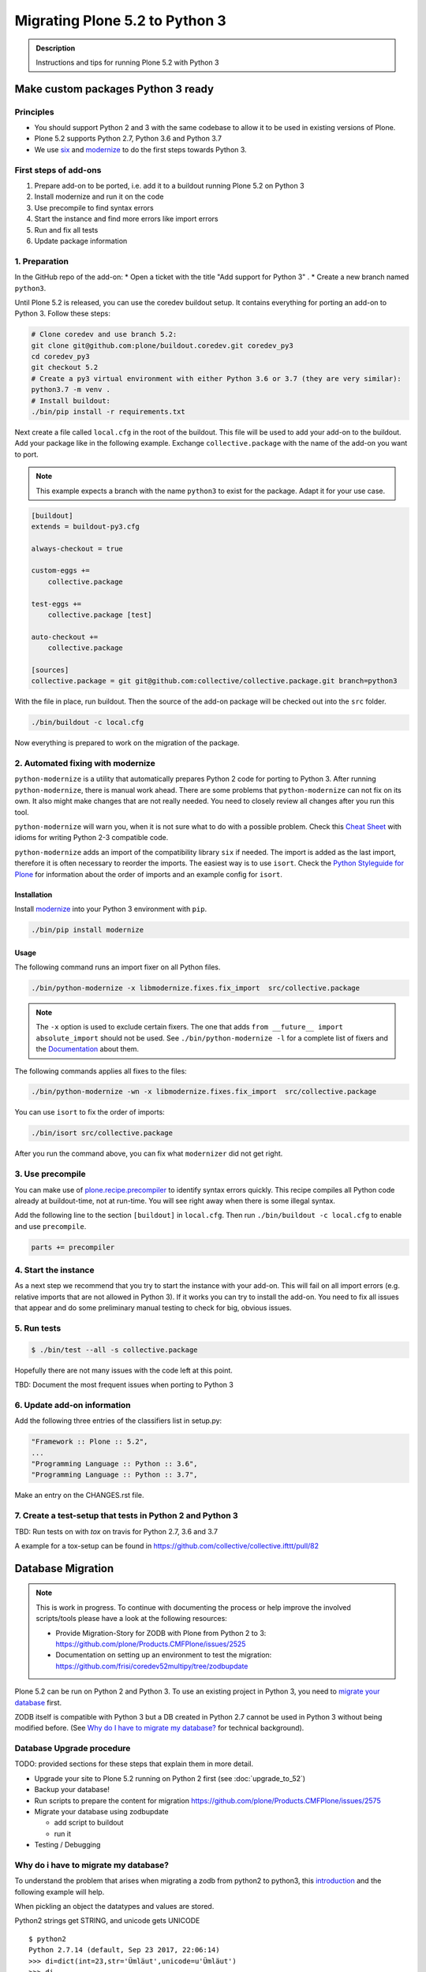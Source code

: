 ===============================
Migrating Plone 5.2 to Python 3
===============================


.. admonition:: Description

   Instructions and tips for running Plone 5.2 with Python 3


Make custom packages Python 3 ready
===================================

Principles
----------

* You should support Python 2 and 3 with the same codebase to allow it to be used in existing versions of Plone.
* Plone 5.2 supports Python 2.7, Python 3.6 and Python 3.7
* We use `six <https://six.readthedocs.io>`_ and
  `modernize <https://pypi.python.org/pypi/modernize>`_ to do the first steps towards Python 3.

First steps of add-ons
----------------------

#. Prepare add-on to be ported, i.e. add it to a buildout running Plone 5.2 on Python 3
#. Install modernize and run it on the code
#. Use precompile to find syntax errors
#. Start the instance and find more errors like import errors
#. Run and fix all tests
#. Update package information

1. Preparation
--------------

In the GitHub repo of the add-on:
* Open a ticket with the title "Add support for Python 3" .
* Create a new branch named ``python3``.

Until Plone 5.2 is released, you can use the coredev buildout setup.
It contains everything for porting an add-on to Python 3.
Follow these steps:

.. code-block:: shell

    # Clone coredev and use branch 5.2:
    git clone git@github.com:plone/buildout.coredev.git coredev_py3
    cd coredev_py3
    git checkout 5.2
    # Create a py3 virtual environment with either Python 3.6 or 3.7 (they are very similar):
    python3.7 -m venv .
    # Install buildout:
    ./bin/pip install -r requirements.txt


Next create a file called ``local.cfg`` in the root of the buildout.
This file will be used to add your add-on to the buildout.
Add your package like in the following example.
Exchange ``collective.package`` with the name of the add-on you want to port.

.. note::

    This example expects a branch with the name ``python3`` to exist for the package.
    Adapt it for your use case.

.. code-block:: ini

    [buildout]
    extends = buildout-py3.cfg

    always-checkout = true

    custom-eggs +=
        collective.package

    test-eggs +=
        collective.package [test]

    auto-checkout +=
        collective.package

    [sources]
    collective.package = git git@github.com:collective/collective.package.git branch=python3

With the file in place, run buildout.
Then the source of the add-on package will be checked out into the ``src`` folder.

.. code-block:: shell

    ./bin/buildout -c local.cfg

Now everything is prepared to work on the migration of the package.

2. Automated fixing with modernize
----------------------------------

``python-modernize`` is a utility that automatically prepares Python 2 code for porting to Python 3.
After running ``python-modernize``, there is manual work ahead.
There are some problems that ``python-modernize`` can not fix on its own.
It also might make changes that are not really needed.
You need to closely review all changes after you run this tool.

``python-modernize`` will warn you,
when it is not sure what to do with a possible problem.
Check this `Cheat Sheet <http://python-future.org/compatible_idioms.html>`_  with idioms
for writing Python 2-3 compatible code.

``python-modernize`` adds an import of the compatibility library ``six`` if needed.
The import is added as the last import,
therefore it is often necessary to reorder the imports.
The easiest way is to use ``isort``.
Check the `Python Styleguide for Plone <https://docs.plone.org/develop/styleguide/python.html#grouping-and-sorting>`_
for information about the order of imports and an example config for ``isort``.


Installation
~~~~~~~~~~~~

Install `modernize <https://pypi.python.org/pypi/modernize>`_ into your Python 3 environment with ``pip``.

.. code-block:: shell

    ./bin/pip install modernize

Usage
~~~~~

The following command runs an import fixer on all Python files.

.. code-block:: shell

    ./bin/python-modernize -x libmodernize.fixes.fix_import  src/collective.package

.. note::

    The ``-x`` option is used to exclude certain fixers.
    The one that adds ``from __future__ import absolute_import`` should not be used.
    See ``./bin/python-modernize -l`` for a complete list of fixers and
    the `Documentation <https://python-modernize.readthedocs.io/en/latest/fixers.html>`_ about them.

The following commands applies all fixes to the files:

.. code-block:: shell

    ./bin/python-modernize -wn -x libmodernize.fixes.fix_import  src/collective.package

You can use ``isort`` to fix the order of imports:

.. code-block:: shell

    ./bin/isort src/collective.package

After you run the command above, you can fix what ``modernizer`` did not get right.

3. Use precompile
-----------------

You can make use of `plone.recipe.precompiler <https://github.com/plone/plone.recipe.precompiler>`_ to identify syntax errors quickly.
This recipe compiles all Python code already at buildout-time, not at run-time.
You will see right away when there is some illegal syntax.

Add the following line to the section ``[buildout]`` in ``local.cfg``.
Then run ``./bin/buildout -c local.cfg`` to enable and use ``precompile``.

.. code-block:: ini

    parts += precompiler

4. Start the instance
---------------------

As a next step we recommend that you try to start the instance with your add-on.
This will fail on all import errors (e.g. relative imports that are not allowed in Python 3).
If it works you can try to install the add-on.
You need to fix all issues that appear and do some preliminary manual testing to check for big, obvious issues.

5. Run tests
------------

.. code-block:: shell

    $ ./bin/test --all -s collective.package

Hopefully there are not many issues with the code left at this point.

TBD: Document the most frequent issues when porting to Python 3


.. seealso::

    Here is a list of helpful references on the topic of porting Python 2 to Python 3.

    - https://portingguide.readthedocs.io/en/latest/index.html
    - https://eev.ee/blog/2016/07/31/python-faq-how-do-i-port-to-python-3/
    - http://getpython3.com/diveintopython3/
    - https://docs.djangoproject.com/en/1.11/topics/python3/
    - https://docs.ansible.com/ansible/latest/dev_guide/developing_python_3.html
    - https://docs.python.org/2/library/doctest.html#debugging


6. Update add-on information
----------------------------

Add the following three entries of the classifiers list in setup.py:

.. code-block:: python

    "Framework :: Plone :: 5.2",
    ...
    "Programming Language :: Python :: 3.6",
    "Programming Language :: Python :: 3.7",

Make an entry on the CHANGES.rst file.


7. Create a test-setup that tests in Python 2 and Python 3
----------------------------------------------------------

TBD: Run tests on with `tox` on travis for Python 2.7, 3.6 and 3.7

A example for a tox-setup can be found in https://github.com/collective/collective.ifttt/pull/82


Database Migration
==================

.. note::

   This is work in progress. To continue with documenting the process or help improve the involved scripts/tools
   please have a look at the following resources:

   * Provide Migration-Story for ZODB with Plone from Python 2 to 3: https://github.com/plone/Products.CMFPlone/issues/2525

   * Documentation on setting up an environment to test the migration:
     https://github.com/frisi/coredev52multipy/tree/zodbupdate

Plone 5.2 can be run on Python 2 and Python 3.
To use an existing project in Python 3, you need to `migrate your database <https://github.com/zopefoundation/zodbupdate/issues/11>`_ first.

ZODB itself is compatible with Python 3 but a DB created in Python 2.7 cannot be used in Python 3 without being modified before.
(See `Why do I have to migrate my database?`_ for technical background).


Database Upgrade procedure
--------------------------

TODO: provided sections for these steps that explain them in more detail.


* Upgrade your site to Plone 5.2 running on Python 2 first
  (see :doc:`upgrade_to_52`)

* Backup your database!

* Run scripts to prepare the content for migration
  `https://github.com/plone/Products.CMFPlone/issues/2575 <https://github.com/plone/Products.CMFPlone/issues/2575>`_


* Migrate your database using zodbupdate

  - add script to buildout

  - run it



* Testing / Debugging



Why do i have to migrate my database?
-------------------------------------

To understand the problem that arises when migrating a zodb from python2 to python3,
this `introduction <https://blog.gocept.com/2018/06/07/migrate-a-zope-zodb-data-fs-to-python-3/>`_ and the following example will help.


When pickling an object the datatypes and values are stored.

Python2 strings get STRING, and unicode gets UNICODE

::

    $ python2
    Python 2.7.14 (default, Sep 23 2017, 22:06:14)
    >>> di=dict(int=23,str='Ümläut',unicode=u'Ümläut')
    >>> di
    {'int': 23, 'unicode': u'\xdcml\xe4ut', 'str': '\xc3\x9cml\xc3\xa4ut'}
    >>> import pickle
    >>> import pickletools
    >>> pickletools.dis(pickle.dumps(di))
        0: (    MARK
        1: d        DICT       (MARK at 0)
        2: p    PUT        0
        5: S    STRING     'int'
       12: p    PUT        1
       15: I    INT        23
       19: s    SETITEM
       20: S    STRING     'unicode'
       31: p    PUT        2
       34: V    UNICODE    u'\xdcml\xe4ut'
       42: p    PUT        3
       45: s    SETITEM
       46: S    STRING     'str'
       53: p    PUT        4
       56: S    STRING     '\xc3\x9cml\xc3\xa4ut'
       80: p    PUT        5
       83: s    SETITEM
       84: .    STOP
    highest protocol among opcodes = 0

Python3 does not allow non-ascii characters in bytes and the pickle declares
the byte string as SHORT_BINBYTES and the string (py2 unicode) as BINUNICODE

::

    $ python3
    Python 3.6.3 (default, Oct  3 2017, 21:45:48)
    >>> di=dict(int=23,str=b'Ümläut',unicode='Ümläut')
      File "<stdin>", line 1
    SyntaxError: bytes can only contain ASCII literal characters.
    >>> di=dict(int=23,str=b'Umlaut',unicode='Ümläut')
    >>> di
    {'int': 23, 'str': b'Umlaut', 'unicode': 'Ümläut'}
    >>> import pickle
    >>> import pickletools
    >>> pickletools.dis(pickle.dumps(di))
        0: \x80 PROTO      3
        2: }    EMPTY_DICT
        3: q    BINPUT     0
        5: (    MARK
        6: X        BINUNICODE 'int'
       14: q        BINPUT     1
       16: K        BININT1    23
       18: X        BINUNICODE 'str'
       26: q        BINPUT     2
       28: C        SHORT_BINBYTES b'Umlaut'
       36: q        BINPUT     3
       38: X        BINUNICODE 'unicode'
       50: q        BINPUT     4
       52: X        BINUNICODE 'Ümläut'
       65: q        BINPUT     5
       67: u        SETITEMS   (MARK at 5)
       68: .    STOP
    highest protocol among opcodes = 3


When reading a pickle created with python2 with python3 that contains non-ascii
characters in a field declared with OPTCODE `STRING` python3 is trying to interpret it as python3 string (py2 unicode)
and we might end up getting a UnicodeDecodeError for this pickle in ZODB.serialize


.. code-block:: bash

    $ python3
    >>> b'\xc3\x9cml\xc3\xa4ut'.decode('ascii')
    Traceback (most recent call last):
      File "<stdin>", line 1, in <module>
    UnicodeDecodeError: 'ascii' codec can't decode byte 0xc3 in position 0: ordinal not in range(128)


Or when utf-8 encoded byte-strings are interpreted as unicode we do not get an error but mangled non-ascii characters

.. code-block:: bash

    $ python3
    >>> print('\xdcml\xe4ut')
    Ümläut
    >>> print('\xc3\x9cml\xc3\xa4ut')
    ÃmlÃ¤ut




Custom Content Types
--------------------

TODO: Not yet sure if custom types need to provide additional mappings for zodbupdate.

Here is an example Pull Request that adds them: `https://github.com/zopefoundation/Products.PythonScripts/pull/19 <https://github.com/zopefoundation/Products.PythonScripts/pull/19>`_

workflow: analyze, read sourcecode, add pdb to see which values are passed to attribute to decide whether to use bytes or utf-8

.. code-block:: bash

    bin/zodb-py3migrate-analyze py2/var/filestorage/Data.fs -b py2/var/blobstorage -v



Migrate Database using zodbupdate
---------------------------------

add zodbupdate to buildout eggs::

    [zodbupdate]
    recipe = zc.recipe.egg
    eggs =
        ${buildout:eggs}
        zodbupdate
        zodb.py3migrate

    scripts =
        zodb-py3migrate-analyze
        zodbupdate



Migrate database so it can be read using Python 3.

.. warning::

    This migrates our database in place. Make sure to make a backup before!

.. code-block:: bash

    cd $BUILDOUT
    bin/instance stop
    cp var/filestorage/Data.fs var/filestorage/Data.fs-back
    bin/zodbupdate --pack --convert-py3 --file var/filestorage/Data.fs



Downtime
--------

This step actually requires to take your site offline or into read-only mode.


Some thoughts on doing upgrades w/o downtime that came up in a hangout during a coding sprint in October 2018:


- jim mentions downtime. would try to leverage the zrs replication protocol, secondary server with converted data.
  It would probably be a trivial change to zrs.
- for relstorage jim mentions a zrs equivalent for relstorage: http://www.newtdb.org/en/latest/topics/following.html
- david thought out loud about taking down downtime: do conversion at read time....



Prepare the migration
---------------------

If you have custom content types and add-ons, it is a good idea to first test the migration on a staging server.


Analyze existing objects in the ZODB and list classes with missing `[zodbupdate.decode]` mapping for attributes containing string values that could possibly break when converted to python3.

.. code-block:: bash

    bin/zodb-py3migrate-analyze py2/var/filestorage/Data.fs -b py2/var/blobstorage -v
    # this might be possible with zodbupdate (https://github.com/zopefoundation/zodbupdate/issues/10)



Test Migration
--------------

You can use the following command to check, that all records in the database can be successfully loaded.

.. code-block:: bash

    bin/instance verifydb

The output should look like this::

    ...
    INFO:zodbverify:Scanning ZODB...
    INFO:zodbverify:Done! Scanned 5999 records. Found 0 records that could not be loaded.